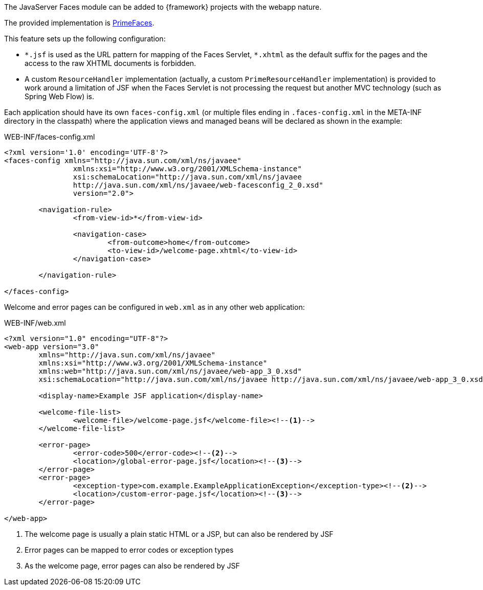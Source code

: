 
:fragment:

The JavaServer Faces module can be added to {framework} projects with the webapp nature.

The provided implementation is http://www.primefaces.org/[PrimeFaces].

This feature sets up the following configuration:

* `{asterisk}.jsf` is used as the URL pattern for mapping of the Faces Servlet, `{asterisk}.xhtml` as the default suffix for the pages and the access to the raw XHTML documents is forbidden.

* A custom `ResourceHandler` implementation (actually, a custom `PrimeResourceHandler` implementation) is provided to work around a limitation of JSF when the Faces Servlet is not processing the request but another MVC technology (such as Spring Web Flow) is.
////
* To favor modularity, a `ResourceResolver` is provided that allows the XHTML documents to be in the WEB-INF folder and also in the META-INF folder of any jar in the classpath. Depending on the internal path of the resource:

	** `/WEB-INF/<path>`: will be treated first as an internal path but, if not found, will retry looking for the resource `META-INF/<path>` in the claspath.
	** `/META-INF/<path>`: will directly look for the resource `META-INF/<path>` in the claspath.
	** Any other path will be treated as an internal path.
////

Each application should have its own `faces-config.xml` (or multiple files ending in `.faces-config.xml` in the META-INF directory in the classpath) where the application views and managed beans will be declared as shown in the example:

[source,xml]
.WEB-INF/faces-config.xml
----
<?xml version='1.0' encoding='UTF-8'?>
<faces-config xmlns="http://java.sun.com/xml/ns/javaee"
		xmlns:xsi="http://www.w3.org/2001/XMLSchema-instance"
		xsi:schemaLocation="http://java.sun.com/xml/ns/javaee
		http://java.sun.com/xml/ns/javaee/web-facesconfig_2_0.xsd"
		version="2.0">

	<navigation-rule>
		<from-view-id>*</from-view-id>

		<navigation-case>
			<from-outcome>home</from-outcome>
			<to-view-id>/welcome-page.xhtml</to-view-id>
		</navigation-case>

	</navigation-rule>

</faces-config>
----

Welcome and error pages can be configured in `web.xml` as in any other web application:

[source,xml]
.WEB-INF/web.xml
----
<?xml version="1.0" encoding="UTF-8"?>
<web-app version="3.0"
	xmlns="http://java.sun.com/xml/ns/javaee"
	xmlns:xsi="http://www.w3.org/2001/XMLSchema-instance"
	xmlns:web="http://java.sun.com/xml/ns/javaee/web-app_3_0.xsd"
	xsi:schemaLocation="http://java.sun.com/xml/ns/javaee http://java.sun.com/xml/ns/javaee/web-app_3_0.xsd">

	<display-name>Example JSF application</display-name>

	<welcome-file-list>
		<welcome-file>/welcome-page.jsf</welcome-file><!--1-->
	</welcome-file-list>

	<error-page>
		<error-code>500</error-code><!--2-->
		<location>/global-error-page.jsf</location><!--3-->
	</error-page>
	<error-page>
		<exception-type>com.example.ExampleApplicationException</exception-type><!--2-->
		<location>/custom-error-page.jsf</location><!--3-->
	</error-page>

</web-app>
----
<1> The welcome page is usually a plain static HTML or a JSP, but can also be rendered by JSF
<2> Error pages can be mapped to error codes or exception types
<3> As the welcome page, error pages can also be rendered by JSF

